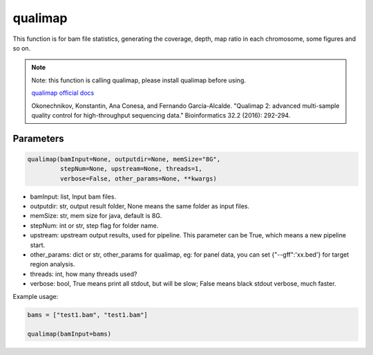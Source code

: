 qualimap
========

This function is for bam file statistics, generating the coverage, depth, map ratio in each chromosome, some figures and so on.


.. note::
   Note: this function is calling qualimap, please install qualimap before using.

   `qualimap official docs <http://qualimap.conesalab.org/>`__

   Okonechnikov, Konstantin, Ana Conesa, and Fernando García-Alcalde. "Qualimap 2: advanced multi-sample quality control for high-throughput sequencing data." Bioinformatics 32.2 (2016): 292-294.

Parameters
~~~~~~~~~~

.. code:: python

    qualimap(bamInput=None, outputdir=None, memSize="8G",
             stepNum=None, upstream=None, threads=1,
             verbose=False, other_params=None, **kwargs)

-  bamInput: list, Input bam files.
-  outputdir: str, output result folder, None means the same folder as input files.
-  memSize: str, mem size for java, default is 8G.
-  stepNum: int or str, step flag for folder name.
-  upstream: upstream output results, used for pipeline. This parameter can be True, which means a new pipeline start.
-  other_params: dict or str, other_params for qualimap, eg: for panel data, you can set {"--gff":'xx.bed'} for target region analysis.
-  threads: int, how many threads used?
-  verbose: bool, True means print all stdout, but will be slow; False means black stdout verbose, much faster.


Example usage:

.. code:: python

   bams = ["test1.bam", "test1.bam"]

   qualimap(bamInput=bams)